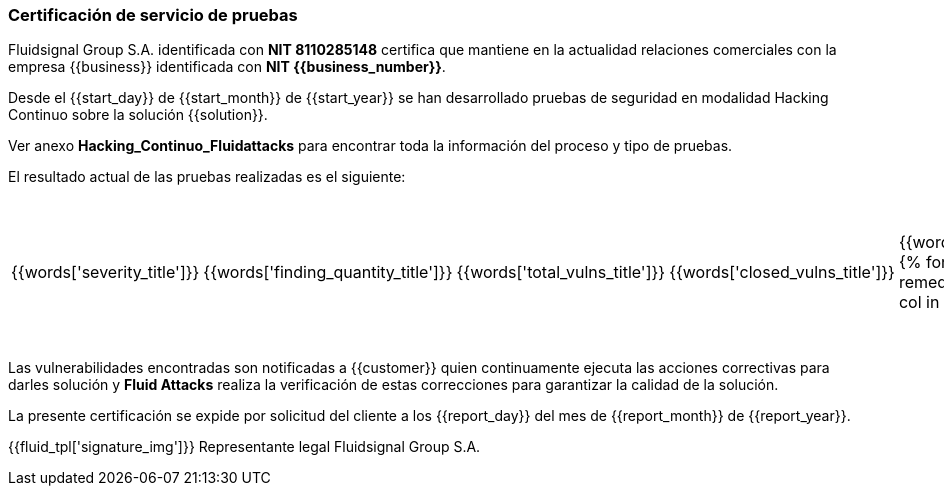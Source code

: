 === Certificación de servicio de pruebas

Fluidsignal Group S.A. identificada con *NIT 8110285148* certifica
que mantiene en la actualidad relaciones comerciales con la empresa
{{business}} identificada con *NIT {{business_number}}*.

Desde el {{start_day}} de {{start_month}} de {{start_year}} se han
desarrollado pruebas de seguridad en modalidad Hacking Continuo sobre
la solución {{solution}}.

Ver anexo *Hacking_Continuo_Fluidattacks* para encontrar toda la
información del proceso y tipo de pruebas.

El resultado actual de las pruebas realizadas es el siguiente:

|===
|{{words['severity_title']}}|{{words['finding_quantity_title']}}|{{words['total_vulns_title']}}|{{words['closed_vulns_title']}}|{{words['resume_perc_title']}}
{% for row in remediation_table %}
  {% for col in row %}
    {{"| "+col|string}}
  {%- endfor %}
{%- endfor %}
|===

Las vulnerabilidades encontradas son notificadas a {{customer}}
quien continuamente ejecuta las acciones correctivas para darles
solución y *Fluid Attacks* realiza la verificación de estas
correcciones para garantizar la calidad de la solución.

La presente certificación se expide por solicitud del cliente a los
{{report_day}} del mes de {{report_month}} de {{report_year}}.

{{fluid_tpl['signature_img']}}
Representante legal
Fluidsignal Group S.A.
